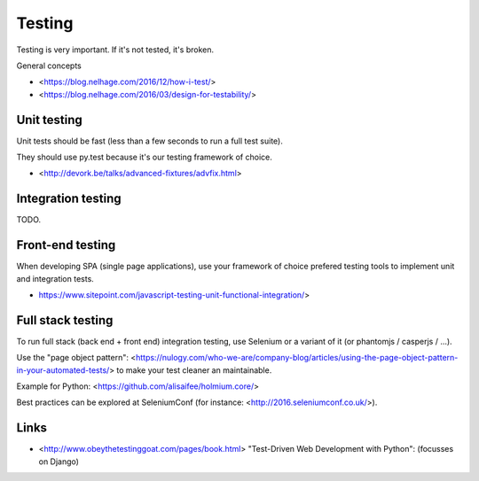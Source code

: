Testing
=======

Testing is very important. If it's not tested, it's broken.

General concepts

- <https://blog.nelhage.com/2016/12/how-i-test/>
- <https://blog.nelhage.com/2016/03/design-for-testability/>


Unit testing
------------

Unit tests should be fast (less than a few seconds to run a full test suite).

They should use py.test because it's our testing framework of choice.

- <http://devork.be/talks/advanced-fixtures/advfix.html>



Integration testing
-------------------

TODO.


Front-end testing
-----------------

When developing SPA (single page applications), use your framework of choice 
prefered testing tools to implement unit and integration tests.

- https://www.sitepoint.com/javascript-testing-unit-functional-integration/>


Full stack testing
------------------

To run full stack (back end + front end) integration testing, use Selenium or
a variant of it (or phantomjs / casperjs / ...).

Use the "page object pattern":
<https://nulogy.com/who-we-are/company-blog/articles/using-the-page-object-pattern-in-your-automated-tests/>
to make your test cleaner an maintainable.

Example for Python: <https://github.com/alisaifee/holmium.core/>

Best practices can be explored at SeleniumConf (for instance: <http://2016.seleniumconf.co.uk/>).


Links
-----

- <http://www.obeythetestinggoat.com/pages/book.html> "Test-Driven Web Development with Python": (focusses on Django)
